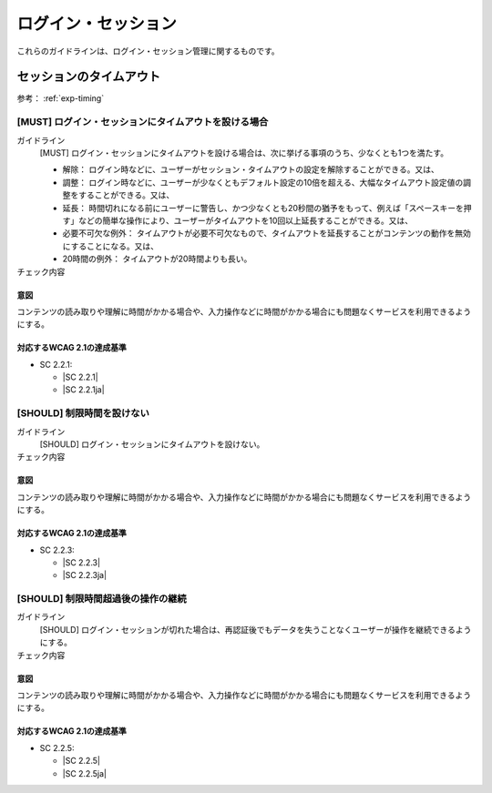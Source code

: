 .. _category-login-session:

ログイン・セッション
----------------------------------------

これらのガイドラインは、ログイン・セッション管理に関するものです。

.. _login-session-timeout:

セッションのタイムアウト
~~~~~~~~~~~~~~~~~~~~~~~~

参考： :ref:`exp-timing`

.. _gl-login-session-timing:

[MUST] ログイン・セッションにタイムアウトを設ける場合
^^^^^^^^^^^^^^^^^^^^^^^^^^^^^^^^^^^^^^^^^^^^^^^^^^^^^^^

ガイドライン
   [MUST] ログイン・セッションにタイムアウトを設ける場合は、次に挙げる事項のうち、少なくとも1つを満たす。

   -  解除： ログイン時などに、ユーザーがセッション・タイムアウトの設定を解除することができる。又は、
   -  調整： ログイン時などに、ユーザーが少なくともデフォルト設定の10倍を超える、大幅なタイムアウト設定値の調整をすることができる。又は、
   -  延長： 時間切れになる前にユーザーに警告し、かつ少なくとも20秒間の猶予をもって、例えば「スペースキーを押す」などの簡単な操作により、ユーザーがタイムアウトを10回以上延長することができる。又は、
   -  必要不可欠な例外： タイムアウトが必要不可欠なもので、タイムアウトを延長することがコンテンツの動作を無効にすることになる。又は、
   -  20時間の例外： タイムアウトが20時間よりも長い。

チェック内容
   .. include:: ../checks/inc/gl-login-session-timing.rst

.. raw:: html

   <div><details>

意図
````

コンテンツの読み取りや理解に時間がかかる場合や、入力操作などに時間がかかる場合にも問題なくサービスを利用できるようにする。

対応するWCAG 2.1の達成基準
````````````````````````````

*  SC 2.2.1:

   *  |SC 2.2.1|
   *  |SC 2.2.1ja|

.. raw:: html

   </div></details>

.. _gl-login-session-no-timing:

[SHOULD] 制限時間を設けない
^^^^^^^^^^^^^^^^^^^^^^^^^^^^

ガイドライン
   [SHOULD] ログイン・セッションにタイムアウトを設けない。
チェック内容
   .. include:: ../checks/inc/gl-login-session-no-timing.rst

.. raw:: html

   <div><details>

意図
````

コンテンツの読み取りや理解に時間がかかる場合や、入力操作などに時間がかかる場合にも問題なくサービスを利用できるようにする。

対応するWCAG 2.1の達成基準
````````````````````````````

*  SC 2.2.3:

   *  |SC 2.2.3|
   *  |SC 2.2.3ja|

.. raw:: html

   </div></details>

.. _gl-login-session-continue:

[SHOULD] 制限時間超過後の操作の継続
^^^^^^^^^^^^^^^^^^^^^^^^^^^^^^^^^^^^

ガイドライン
   [SHOULD] ログイン・セッションが切れた場合は、再認証後でもデータを失うことなくユーザーが操作を継続できるようにする。
チェック内容
   .. include:: ../checks/inc/gl-login-session-continue.rst

.. raw:: html

   <div><details>

意図
````

コンテンツの読み取りや理解に時間がかかる場合や、入力操作などに時間がかかる場合にも問題なくサービスを利用できるようにする。

対応するWCAG 2.1の達成基準
````````````````````````````

*  SC 2.2.5:

   *  |SC 2.2.5|
   *  |SC 2.2.5ja|

.. raw:: html

   </div></details>
